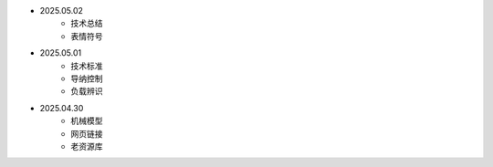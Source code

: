 .. raw:: html

   <style>
      /* 让天气卡片居底部中央 */
      .weather-card {
          background: #F3F3F3; /* 适配浅色模式 */
          border-radius: 16px;
          padding: 10px;
          width: 250px;
          position: fixed;
          bottom: 20px;
          left: 50%;
          transform: translateX(-50%);
          box-shadow: 0px 4px 10px rgba(0, 0, 0, 0.2);
          transition: background 0.3s, color 0.3s;
      }

      /* 让文字居左 */
      .info {
          font-size: 16px;
          font-weight: bold;
          color: #333; /* 默认字体颜色 */
          margin: 10px 5px;
          text-align: left;
      }

      /* 适配夜间模式 */
      @media (prefers-color-scheme: dark) {
          .weather-card {
              background: #333; /* 适配深色模式 */
              color: #F3F3F3;
          }
          .info {
              color: #F3F3F3;
          }
      }
   </style>

   <script>
      function updateTime() {
          let now = new Date();
          let timeString = now.toLocaleString();
          document.getElementById("time").innerText = `⏰ 时间: ${timeString}`;
      }

      // 中文国家映射表
      const countryMap = {
          "China": "中国", "United States": "美国", "Japan": "日本",
          "Germany": "德国", "France": "法国", "United Kingdom": "英国",
          "Philippines": "菲律宾", "India": "印度"
      };

      // 获取位置（中文）
      fetch("https://ipapi.co/json/")
         .then(response => response.json())
         .then(data => {
            let city = data.city;
            let country = countryMap[data.country] || data.country;
            document.getElementById("location").innerText = `📍 位置: ${city}, ${country}`;

            // 获取天气信息
            fetch(`https://api.open-meteo.com/v1/forecast?latitude=${data.latitude}&longitude=${data.longitude}&current_weather=true`)
               .then(response => response.json())
               .then(weatherData => {
                  let temperature = weatherData.current_weather.temperature;
                  let weatherCode = weatherData.current_weather.weathercode;

                  // 温度表情符号映射
                  let tempEmoji = temperature <= 0 ? "❄" :
                                  temperature <= 15 ? "🥶" :
                                  temperature <= 25 ? "😊" :
                                  temperature <= 35 ? "😅" : "🔥";

                  // 天气代码映射
                  let weatherMap = {
                     0: "☀ 晴朗", 1: "🌤 多云", 2: "☁ 阴天", 3: "🌧 小雨",
                     45: "🌫 雾霾", 48: "🌫 大雾", 51: "🌦 局部小雨",
                     61: "🌧 中雨", 63: "⛈ 雷雨", 71: "❄ 小雪", 75: "❄ 暴雪"
                  };

                  let weatherDescription = weatherMap[weatherCode] || "🌍 天气数据未知";

                  document.getElementById("weather").innerText = `${tempEmoji} 温度: ${temperature}°C | ${weatherDescription}`;
               })
               .catch(error => {
                  document.getElementById("weather").innerText = `❌ 无法获取天气信息: ${error}`;
               });
         })
         .catch(error => {
            document.getElementById("location").innerText = `❌ 无法获取位置信息: ${error}`;
         });

      // 定时更新时间
      setInterval(updateTime, 1000);
   </script>

   <!-- 天气信息卡片 -->
   <div class="weather-card">
       <p id="location" class="info">获取位置信息...</p>
       <p id="time" class="info">⏰ 时间加载中...</p>
       <p id="weather" class="info">🌤 天气数据加载中...</p>
   </div>


- 2025.05.02
   - 技术总结
   - 表情符号

- 2025.05.01
   - 技术标准
   - 导纳控制
   - 负载辨识
   
- 2025.04.30
   - 机械模型
   - 网页链接
   - 老资源库